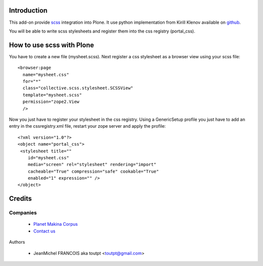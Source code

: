 Introduction
============

This add-on provide scss_ integration into Plone. It use python implementation
from Kirill Klenov available on github_.

You will be able to write scss stylesheets and register them into the css
registry (portal_css).

How to use scss with Plone
==========================

You have to create a new file (mysheet.scss). Next register a css stylesheet
as a browser view using your scss file::

    <browser:page
      name="mysheet.css"
      for="*"
      class="collective.scss.stylesheet.SCSSView"
      template="mysheet.scss"
      permission="zope2.View
      />

Now you just have to register your stylesheet in the css registry. 
Using a GenericSetup profile you just have to add an entry in 
the cssregistry.xml file, restart your zope server and apply the profile::

    <?xml version="1.0"?>
    <object name="portal_css">
     <stylesheet title=""
        id="mysheet.css"
        media="screen" rel="stylesheet" rendering="import"
        cacheable="True" compression="safe" cookable="True"
        enabled="1" expression="" />
    </object>


Credits
=======

Companies
---------

|makinacom|_

  * `Planet Makina Corpus <http://www.makina-corpus.org>`_
  * `Contact us <mailto:python@makina-corpus.org>`_


Authors

  - JeanMichel FRANCOIS aka toutpt <toutpt@gmail.com>


.. |makinacom| image:: http://depot.makina-corpus.org/public/logo.gif
.. _makinacom:  http://www.makina-corpus.com
.. _scss: http://sass-lang.com/
.. _github: https://github.com/klen/python-scss
